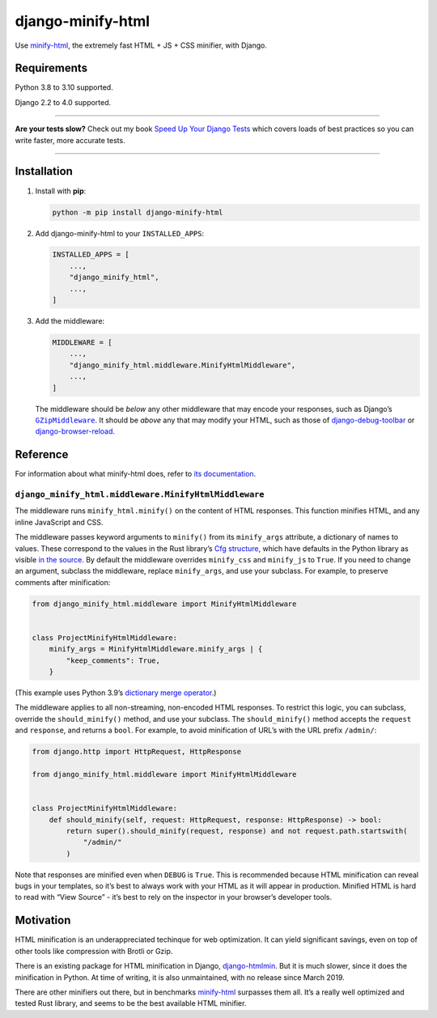 ==================
django-minify-html
==================

.. image:: https://img.shields.io/github/workflow/status/adamchainz/django-minify-html/CI/main?style=for-the-badge
   :target: https://github.com/adamchainz/django-minify-html/actions?workflow=CI

.. image:: https://img.shields.io/badge/Coverage-100%25-success?style=for-the-badge
  :target: https://github.com/adamchainz/django-minify-html/actions?workflow=CI

.. image:: https://img.shields.io/pypi/v/django-minify-html.svg?style=for-the-badge
   :target: https://pypi.org/project/django-minify-html/

.. image:: https://img.shields.io/badge/code%20style-black-000000.svg?style=for-the-badge
   :target: https://github.com/psf/black

.. image:: https://img.shields.io/badge/pre--commit-enabled-brightgreen?logo=pre-commit&logoColor=white&style=for-the-badge
   :target: https://github.com/pre-commit/pre-commit
   :alt: pre-commit

Use `minify-html <https://github.com/wilsonzlin/minify-html>`__, the extremely fast HTML + JS + CSS minifier, with Django.

Requirements
------------

Python 3.8 to 3.10 supported.

Django 2.2 to 4.0 supported.

----

**Are your tests slow?**
Check out my book `Speed Up Your Django Tests <https://gumroad.com/l/suydt>`__ which covers loads of best practices so you can write faster, more accurate tests.

----

Installation
------------

1. Install with **pip**:

   .. code-block:: sh

       python -m pip install django-minify-html

2. Add django-minify-html to your ``INSTALLED_APPS``:

   .. code-block:: python

       INSTALLED_APPS = [
           ...,
           "django_minify_html",
           ...,
       ]

3. Add the middleware:

   .. code-block:: python

       MIDDLEWARE = [
           ...,
           "django_minify_html.middleware.MinifyHtmlMiddleware",
           ...,
       ]

   The middleware should be *below* any other middleware that may encode your responses, such as Django’s |GZipMiddleware|__.
   It should be *above* any that may modify your HTML, such as those of `django-debug-toolbar <https://django-debug-toolbar.readthedocs.io/>`__ or `django-browser-reload <https://pypi.org/project/django-browser-reload/>`__.

   .. |GZipMiddleware| replace:: ``GZipMiddleware``
   __ https://docs.djangoproject.com/en/stable/ref/middleware/#django.middleware.gzip.GZipMiddleware

Reference
---------

For information about what minify-html does, refer to `its documentation <https://github.com/wilsonzlin/minify-html>`__.

``django_minify_html.middleware.MinifyHtmlMiddleware``
^^^^^^^^^^^^^^^^^^^^^^^^^^^^^^^^^^^^^^^^^^^^^^^^^^^^^^

The middleware runs ``minify_html.minify()`` on the content of HTML responses.
This function minifies HTML, and any inline JavaScript and CSS.

The middleware passes keyword arguments to ``minify()`` from its ``minify_args`` attribute, a dictionary of names to values.
These correspond to the values in the Rust library’s `Cfg structure <https://docs.rs/minify-html/latest/minify_html/struct.Cfg.html>`__, which have defaults in the Python library as visible `in the source <https://github.com/wilsonzlin/minify-html/blob/master/python/src/lib.template.rs>`__.
By default the middleware overrides ``minify_css`` and ``minify_js`` to ``True``.
If you need to change an argument, subclass the middleware, replace ``minify_args``, and use your subclass.
For example, to preserve comments after minification:

.. code-block:: python

    from django_minify_html.middleware import MinifyHtmlMiddleware


    class ProjectMinifyHtmlMiddleware:
        minify_args = MinifyHtmlMiddleware.minify_args | {
            "keep_comments": True,
        }

(This example uses Python 3.9’s `dictionary merge operator <https://docs.python.org/3.9/whatsnew/3.9.html#dictionary-merge-update-operators>`__.)

The middleware applies to all non-streaming, non-encoded HTML responses.
To restrict this logic, you can subclass, override the ``should_minify()`` method, and use your subclass.
The ``should_minify()`` method accepts the ``request`` and ``response``, and returns a ``bool``.
For example, to avoid minification of URL’s with the URL prefix ``/admin/``:

.. code-block:: python

    from django.http import HttpRequest, HttpResponse

    from django_minify_html.middleware import MinifyHtmlMiddleware


    class ProjectMinifyHtmlMiddleware:
        def should_minify(self, request: HttpRequest, response: HttpResponse) -> bool:
            return super().should_minify(request, response) and not request.path.startswith(
                "/admin/"
            )

Note that responses are minified even when ``DEBUG`` is ``True``.
This is recommended because HTML minification can reveal bugs in your templates, so it’s best to always work with your HTML as it will appear in production.
Minified HTML is hard to read with “View Source” - it’s best to rely on the inspector in your browser’s developer tools.

Motivation
----------

HTML minification is an underappreciated techinque for web optimization.
It can yield significant savings, even on top of other tools like compression with Brotli or Gzip.

There is an existing package for HTML minification in Django, `django-htmlmin <https://pypi.org/project/django-htmlmin/>`__.
But it is much slower, since it does the minification in Python.
At time of writing, it is also unmaintained, with no release since March 2019.

There are other minifiers out there, but in benchmarks `minify-html <https://github.com/wilsonzlin/minify-html>`__ surpasses them all.
It’s a really well optimized and tested Rust library, and seems to be the best available HTML minifier.
